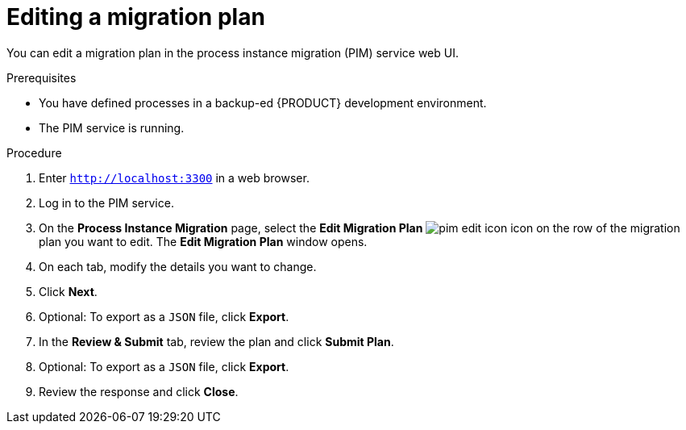 [id='process-instance-migration-editing-plan-proc']
= Editing a migration plan

You can edit a migration plan in the process instance migration (PIM) service web UI.

.Prerequisites
* You have defined processes in a backup-ed {PRODUCT} development environment.
* The PIM service is running.

.Procedure
. Enter `http://localhost:3300` in a web browser.
. Log in to the PIM service.
. On the *Process Instance Migration* page, select the *Edit Migration Plan* image:processes/pim-edit-icon.png[] icon on the row of the migration plan you want to edit. The *Edit Migration Plan* window opens.
. On each tab, modify the details you want to change.
. Click *Next*.
. Optional: To export as a `JSON` file, click *Export*.
. In the *Review & Submit* tab, review the plan and click *Submit Plan*.
. Optional: To export as a `JSON` file, click *Export*.
. Review the response and click *Close*.

